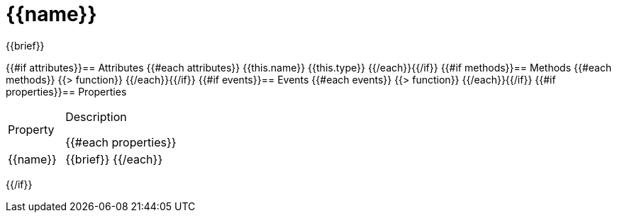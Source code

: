 = {{name}}
:caution-caption: Deprecated

{{brief}}

{{#if attributes}}== Attributes
{{#each attributes}}
{{this.name}} {{this.type}}
{{/each}}{{/if}}
{{#if methods}}== Methods
{{#each methods}}
{{> function}}
{{/each}}{{/if}}
{{#if events}}== Events
{{#each events}}
{{> function}}
{{/each}}{{/if}}
{{#if properties}}== Properties
[cols="1,2a"]
|===
|Property |Description

{{#each properties}}
|{{name}} |{{brief}}
{{/each}}
|===
{{/if}}
